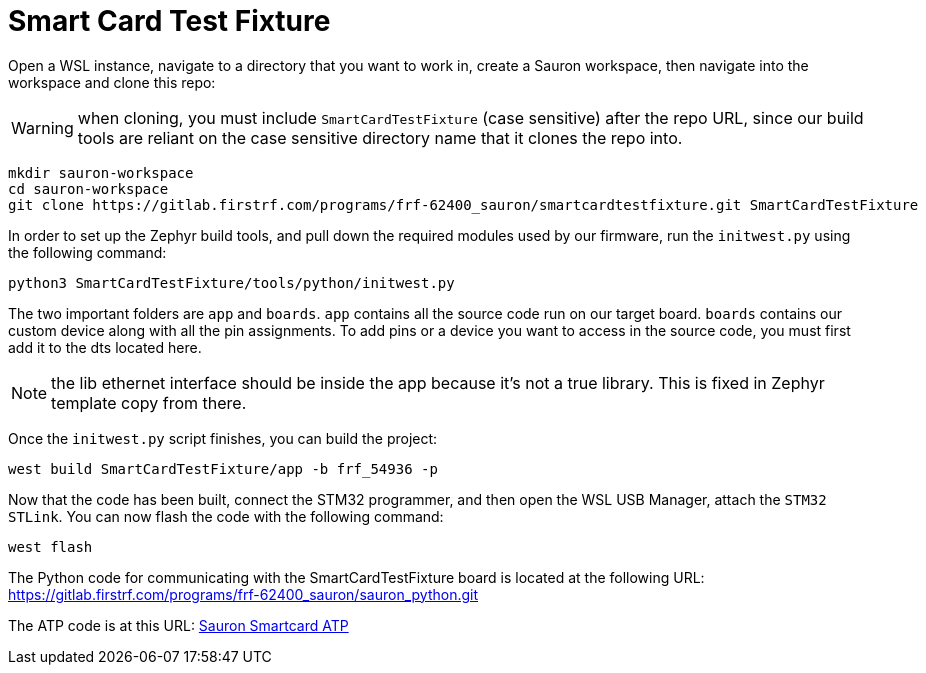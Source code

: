# Smart Card Test Fixture

Open a WSL instance, navigate to a directory that you want to work in, create a
Sauron workspace, then navigate into the workspace and clone this repo:

WARNING: when cloning, you must include `SmartCardTestFixture` (case sensitive) after the repo URL, since our 
build tools are reliant on the case sensitive directory name that it clones the repo into.

[,shell]
----
mkdir sauron-workspace
cd sauron-workspace
git clone https://gitlab.firstrf.com/programs/frf-62400_sauron/smartcardtestfixture.git SmartCardTestFixture
----

In order to set up the Zephyr build tools, and pull down the required modules used by
our firmware, run the `initwest.py` using the following command:

[,shell]
----
python3 SmartCardTestFixture/tools/python/initwest.py
----

The two important folders are `app` and `boards`.
`app` contains all the source code run on our target board.
`boards` contains our custom device along with all the pin assignments. To add pins or a device you want to access in the source code, you must first add it to the dts located here.

NOTE: the lib ethernet interface should be inside the app because it's not a true library. This is fixed in Zephyr template copy from there.

Once the `initwest.py` script finishes, you can build the project:

[,shell]
----
west build SmartCardTestFixture/app -b frf_54936 -p
----

Now that the code has been built, connect the STM32 programmer, and then open the WSL USB Manager, attach the 
`STM32 STLink`. You can now flash the code with the following command:

[,shell]
----
west flash
----

The Python code for communicating with the SmartCardTestFixture board is located
at the following URL: https://gitlab.firstrf.com/programs/frf-62400_sauron/sauron_python.git

The ATP code is at this URL: https://gitlab.firstrf.com/programs/frf-62400_sauron/sauron_smartcard_atp[Sauron Smartcard ATP]
